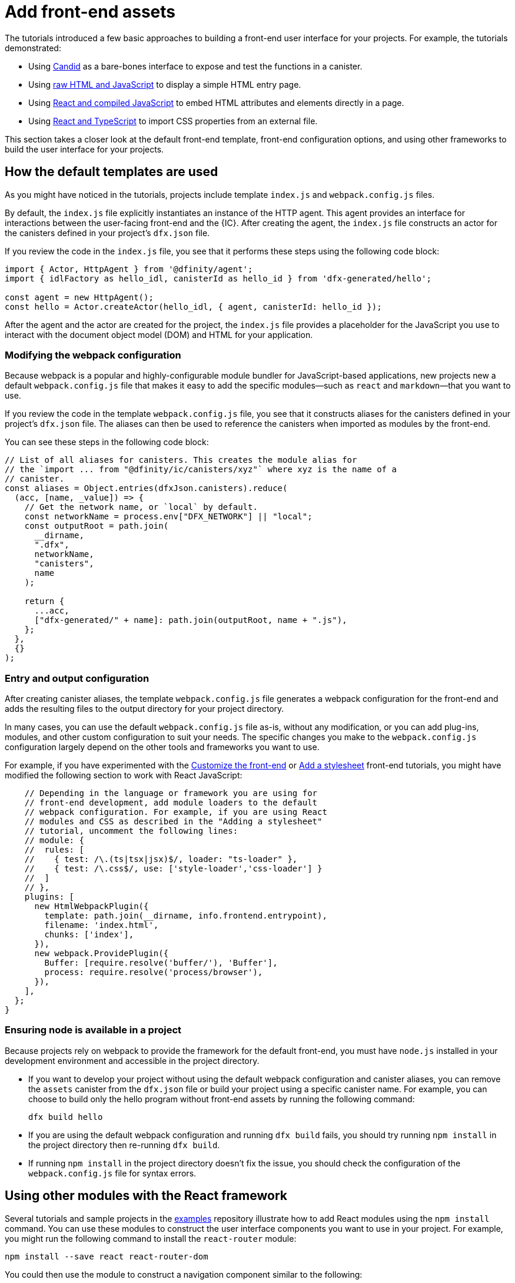 = Add front-end assets
:sdk-short-name: DFINITY Canister SDK

The tutorials introduced a few basic approaches to building a front-end user interface for your projects.
For example, the tutorials demonstrated:

* Using link:tutorials/hello-location{outfilesuffix}#candid-ui[Candid] as a bare-bones interface to expose and test the functions in a canister.
* Using link:tutorials/explore-templates{outfilesuffix}#default-frontend[raw HTML and JavaScript] to display a simple HTML entry page.
* Using link:tutorials/custom-frontend{outfilesuffix}[React and compiled JavaScript] to embed HTML attributes and elements directly in a page.
* Using link:tutorials/my-contacts{outfilesuffix}[React and TypeScript] to import CSS properties from an external file.

This section takes a closer look at the default front-end template, front-end configuration options, and using other frameworks to build the user interface for your projects.

== How the default templates are used

As you might have noticed in the tutorials, projects include template `index.js` and `+webpack.config.js+` files.

By default, the `+index.js+` file explicitly instantiates an instance of the HTTP agent. This agent provides an interface for interactions between the user-facing front-end and the {IC}. 
After creating the agent, the `+index.js+` file constructs an actor for the canisters defined in your project's `+dfx.json+` file.

If you review the code in the `+index.js+` file, you see that it performs these steps using the following code block:

[source,js]
----
import { Actor, HttpAgent } from '@dfinity/agent';
import { idlFactory as hello_idl, canisterId as hello_id } from 'dfx-generated/hello';

const agent = new HttpAgent();
const hello = Actor.createActor(hello_idl, { agent, canisterId: hello_id });
----

After the agent and the actor are created for the project, the `+index.js+` file provides a placeholder for the JavaScript you use to interact with the document object model (DOM) and HTML for your application.

=== Modifying the webpack configuration

Because webpack is a popular and highly-configurable module bundler for JavaScript-based applications, new projects new a default `+webpack.config.js+` file that makes it easy to add the specific modules—such as `react` and `markdown`—that you want to use.

If you review the code in the template `+webpack.config.js+` file, you see that it constructs aliases for the canisters defined in your project's `+dfx.json+` file. The aliases can then be used to reference the canisters when imported as modules by the front-end.

You can see these steps in the following code block:

[source,js]
----
// List of all aliases for canisters. This creates the module alias for
// the `import ... from "@dfinity/ic/canisters/xyz"` where xyz is the name of a
// canister.
const aliases = Object.entries(dfxJson.canisters).reduce(
  (acc, [name, _value]) => {
    // Get the network name, or `local` by default.
    const networkName = process.env["DFX_NETWORK"] || "local";
    const outputRoot = path.join(
      __dirname,
      ".dfx",
      networkName,
      "canisters",
      name
    );

    return {
      ...acc,
      ["dfx-generated/" + name]: path.join(outputRoot, name + ".js"),
    };
  },
  {}
);
----

=== Entry and output configuration

After creating canister aliases, the template `+webpack.config.js+` file generates a webpack configuration for the front-end and adds the resulting files to the output directory for your project directory. 

In many cases, you can use the default `+webpack.config.js+` file as-is, without any modification, or you can add plug-ins, modules, and other custom configuration to suit your needs.
The specific changes you make to the `+webpack.config.js+` configuration largely depend on the other tools and frameworks you want to use.

For example, if you have experimented with the link:tutorials/custom-frontend{outfilesuffix}[Customize the front-end] or link:tutorials/my-contacts{outfilesuffix}[Add a stylesheet] front-end tutorials, you might have modified the following section to work with React JavaScript:

[source,js]
----
    // Depending in the language or framework you are using for
    // front-end development, add module loaders to the default
    // webpack configuration. For example, if you are using React
    // modules and CSS as described in the "Adding a stylesheet"
    // tutorial, uncomment the following lines:
    // module: {
    //  rules: [
    //    { test: /\.(ts|tsx|jsx)$/, loader: "ts-loader" },
    //    { test: /\.css$/, use: ['style-loader','css-loader'] }
    //  ]
    // },
    plugins: [
      new HtmlWebpackPlugin({
        template: path.join(__dirname, info.frontend.entrypoint),
        filename: 'index.html',
        chunks: ['index'],
      }),
      new webpack.ProvidePlugin({
        Buffer: [require.resolve('buffer/'), 'Buffer'],
        process: require.resolve('process/browser'),
      }),
    ],
  };
}
----

// tag::node[] 
[[troubleshoot-node]]
=== Ensuring node is available in a project

Because projects rely on webpack to provide the framework for the default front-end, you must have `+node.js+` installed in your development environment and accessible in the project directory.

* If you want to develop your project without using the default webpack configuration and canister aliases, you can remove the `+assets+` canister from the `+dfx.json+` file or build your project using a specific canister name. For example, you can choose to build only the hello program without front-end assets by running the following command:
+
....
dfx build hello
....

* If you are using the default webpack configuration and running `+dfx build+` fails, you should try running `+npm install+` in the project directory then re-running `+dfx build+`.

* If running `+npm install+` in the project directory doesn't fix the issue, you should check the configuration of the `+webpack.config.js+` file for syntax errors.
// end::node[]   

== Using other modules with the React framework

Several tutorials and sample projects in the link:https://github.com/dfinity/examples[examples] repository illustrate how to add React modules using the `+npm install+` command.
You can use these modules to construct the user interface components you want to use in your project.
For example, you might run the following command to install the `+react-router+` module:

[source,bash]
----
npm install --save react react-router-dom
----

You could then use the module to construct a navigation component similar to the following:

[source,react]
----
import React from 'react';
import { NavLink } from 'react-router-dom';

const Navigation = () => {
  return (
    <nav className="main-nav">
      <ul>
        <li><NavLink to="/myphotos">Remember</NavLink></li>
        <li><NavLink to="/myvids">Watch</NavLink></li>
        <li><NavLink to="/audio">Listen</NavLink></li>
        <li><NavLink to="/articles">Read</NavLink></li>
        <li><NavLink to="/contribute">Write</NavLink></li>
      </ul>
    </nav>
  );
}

export default Navigation;
----

== Iterate faster using webpack-dev-server

There are a few simple shortcuts you can use to iterate faster in your development environment. 
For example, you can choose to build and deploy only specific canisters instead of all canisters in a project.

If most of your changes are in the front-end for your application, one of the most effective ways you can iterate faster is by installing and configuring the webpack development server.
THe webpack development server—`+webpack-dev-server+`—provides in-memory access to the webpack assets, enabling you to make changes and see them reflected in the browser right away using live reloading.

To install and configure `+webpack-dev-server+`:

. Create a new project and change to your project directory.
. Install the `+webpack-dev-server+` in the project directory by running the following command:
+
[source,bash]
----
npm install webpack-dev-server
----
. Open the `+webpack.config.js+` file for your project in a text editor.
. Add your network host name and port information after the `+output+` section of the `+webpack.config.js+` file.
+
For example, if you are using the default host and port information for local development, you would add the following to the `+webpack.config.js+` file:
+
[source,bash]
---- 
devServer: {
 proxy: {
   "/api": "http://localhost:8000",
 },
},
----
. Save your changes and close the `+webpack.config.js+` file to continue.
. Open the `+package.json+` file for your project in a text editor. 
. Add a comma after `"build": "webpack"` in the `+scripts+` section.
. Add a new line with `"start": "webpack serve"` in the `+scripts+` section.
+
For example:
+
[source,bash]
----
"start": "webpack serve"
----
. Save your changes and close the `+package.json+` file to continue.
. Start the {IC} locally, if necessary, and deploy as you normally would, for example, by running the `+dfx deploy+` command.
. Start the webpack development server by running the following command:
+
[source,bash]
----
npm start
----
. Open a web browser and navigate to the asset canister for your application using port 8080.
+
For example:
+
....
http://localhost:8080/?canisterId=ryjl3-tyaaa-aaaaa-aaaba-cai
....
. Open a new terminal window or tab and navigate to your project directory.
. Open the `+index.js+` file for your project in a text editor and make changes to the content.
+
For example, you might add an element to the page using JavaScript:
+
document.body.onload = addElement;
+
[source,js]
----
document.body.onload = addElement;

function addElement () {
  // create a new div element
  const newDiv = document.createElement("div");

  // and give it some content
  const newContent = document.createTextNode("Test live page reloading!");

  // add the text node to the newly created div
  newDiv.appendChild(newContent);

  // add the newly created element and its content into the DOM
  const currentDiv = document.getElementById("div1");
  document.body.insertBefore(newDiv, currentDiv);
}
----
. Save your changes to the `index.js` file but leave the editor open to continue making changes.
. Refresh the browser or wait for it to refresh on its own to see your change. 
+
When you are done working on the front-end for your project, you can stop the webpack development server by pressing Control-C.

////
== Using other frameworks

== Using Bootstrap

////
